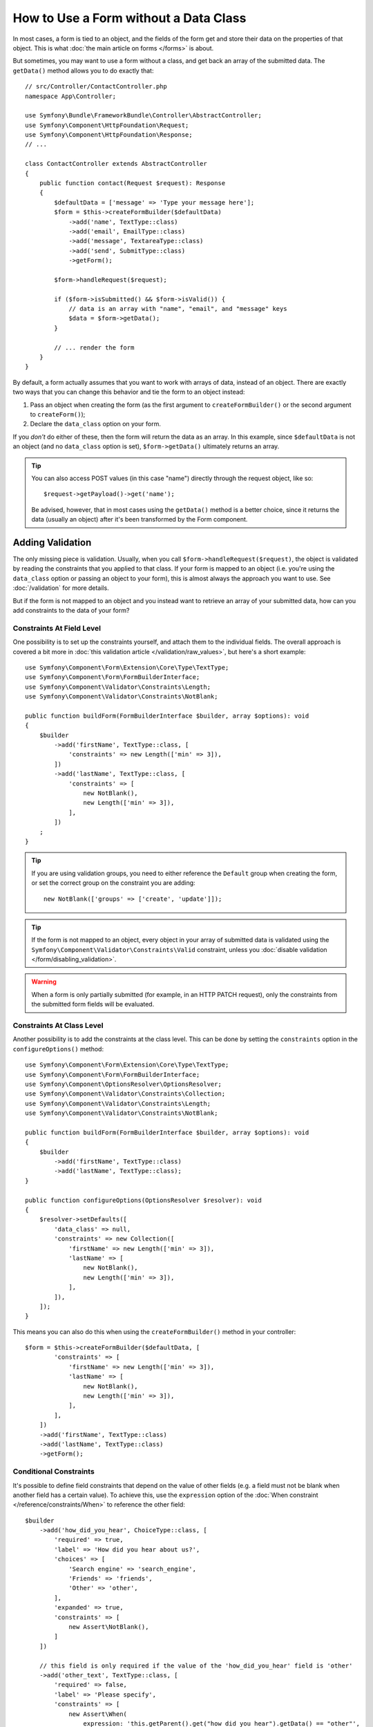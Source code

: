 How to Use a Form without a Data Class
======================================

In most cases, a form is tied to an object, and the fields of the form get
and store their data on the properties of that object. This is what
:doc:`the main article on forms </forms>` is about.

But sometimes, you may want to use a form without a class, and get back an
array of the submitted data. The ``getData()`` method allows you to do
exactly that::

    // src/Controller/ContactController.php
    namespace App\Controller;

    use Symfony\Bundle\FrameworkBundle\Controller\AbstractController;
    use Symfony\Component\HttpFoundation\Request;
    use Symfony\Component\HttpFoundation\Response;
    // ...

    class ContactController extends AbstractController
    {
        public function contact(Request $request): Response
        {
            $defaultData = ['message' => 'Type your message here'];
            $form = $this->createFormBuilder($defaultData)
                ->add('name', TextType::class)
                ->add('email', EmailType::class)
                ->add('message', TextareaType::class)
                ->add('send', SubmitType::class)
                ->getForm();

            $form->handleRequest($request);

            if ($form->isSubmitted() && $form->isValid()) {
                // data is an array with "name", "email", and "message" keys
                $data = $form->getData();
            }

            // ... render the form
        }
    }

By default, a form actually assumes that you want to work with arrays of
data, instead of an object. There are exactly two ways that you can change
this behavior and tie the form to an object instead:

#. Pass an object when creating the form (as the first argument to ``createFormBuilder()``
   or the second argument to ``createForm()``);

#. Declare the ``data_class`` option on your form.

If you *don't* do either of these, then the form will return the data as
an array. In this example, since ``$defaultData`` is not an object (and
no ``data_class`` option is set), ``$form->getData()`` ultimately returns
an array.

.. tip::

    You can also access POST values (in this case "name") directly through
    the request object, like so::

        $request->getPayload()->get('name');

    Be advised, however, that in most cases using the ``getData()`` method is
    a better choice, since it returns the data (usually an object) after
    it's been transformed by the Form component.

Adding Validation
-----------------

The only missing piece is validation. Usually, when you call ``$form->handleRequest($request)``,
the object is validated by reading the constraints that you applied to that
class. If your form is mapped to an object (i.e. you're using the ``data_class``
option or passing an object to your form), this is almost always the approach
you want to use. See :doc:`/validation` for more details.

.. _form-option-constraints:

But if the form is not mapped to an object and you instead want to retrieve an
array of your submitted data, how can you add constraints to the data of
your form?

Constraints At Field Level
~~~~~~~~~~~~~~~~~~~~~~~~~~

One possibility is to set up the constraints yourself, and attach them to the individual
fields. The overall approach is covered a bit more in :doc:`this validation article </validation/raw_values>`,
but here's a short example::

    use Symfony\Component\Form\Extension\Core\Type\TextType;
    use Symfony\Component\Form\FormBuilderInterface;
    use Symfony\Component\Validator\Constraints\Length;
    use Symfony\Component\Validator\Constraints\NotBlank;

    public function buildForm(FormBuilderInterface $builder, array $options): void
    {
        $builder
            ->add('firstName', TextType::class, [
                'constraints' => new Length(['min' => 3]),
            ])
            ->add('lastName', TextType::class, [
                'constraints' => [
                    new NotBlank(),
                    new Length(['min' => 3]),
                ],
            ])
        ;
    }

.. tip::

    If you are using validation groups, you need to either reference the
    ``Default`` group when creating the form, or set the correct group on
    the constraint you are adding::

        new NotBlank(['groups' => ['create', 'update']]);

.. tip::

    If the form is not mapped to an object, every object in your array of
    submitted data is validated using the ``Symfony\Component\Validator\Constraints\Valid``
    constraint, unless you :doc:`disable validation </form/disabling_validation>`.

.. warning::

    When a form is only partially submitted (for example, in an HTTP PATCH
    request), only the constraints from the submitted form fields will be
    evaluated.

Constraints At Class Level
~~~~~~~~~~~~~~~~~~~~~~~~~~

Another possibility is to add the constraints at the class level.
This can be done by setting the ``constraints`` option in the
``configureOptions()`` method::

    use Symfony\Component\Form\Extension\Core\Type\TextType;
    use Symfony\Component\Form\FormBuilderInterface;
    use Symfony\Component\OptionsResolver\OptionsResolver;
    use Symfony\Component\Validator\Constraints\Collection;
    use Symfony\Component\Validator\Constraints\Length;
    use Symfony\Component\Validator\Constraints\NotBlank;

    public function buildForm(FormBuilderInterface $builder, array $options): void
    {
        $builder
            ->add('firstName', TextType::class)
            ->add('lastName', TextType::class);
    }

    public function configureOptions(OptionsResolver $resolver): void
    {
        $resolver->setDefaults([
            'data_class' => null,
            'constraints' => new Collection([
                'firstName' => new Length(['min' => 3]),
                'lastName' => [
                    new NotBlank(),
                    new Length(['min' => 3]),
                ],
            ]),
        ]);
    }

This means you can also do this when using the ``createFormBuilder()`` method
in your controller::

    $form = $this->createFormBuilder($defaultData, [
            'constraints' => [
                'firstName' => new Length(['min' => 3]),
                'lastName' => [
                    new NotBlank(),
                    new Length(['min' => 3]),
                ],
            ],
        ])
        ->add('firstName', TextType::class)
        ->add('lastName', TextType::class)
        ->getForm();

Conditional Constraints
~~~~~~~~~~~~~~~~~~~~~~~

It's possible to define field constraints that depend on the value of other
fields (e.g. a field must not be blank when another field has a certain value).
To achieve this, use the ``expression`` option of the
:doc:`When constraint </reference/constraints/When>` to reference the other field::

    $builder
        ->add('how_did_you_hear', ChoiceType::class, [
            'required' => true,
            'label' => 'How did you hear about us?',
            'choices' => [
                'Search engine' => 'search_engine',
                'Friends' => 'friends',
                'Other' => 'other',
            ],
            'expanded' => true,
            'constraints' => [
                new Assert\NotBlank(),
            ]
        ])

        // this field is only required if the value of the 'how_did_you_hear' field is 'other'
        ->add('other_text', TextType::class, [
            'required' => false,
            'label' => 'Please specify',
            'constraints' => [
                new Assert\When(
                    expression: 'this.getParent().get("how_did_you_hear").getData() == "other"',
                    constraints: [
                        new Assert\NotBlank(),
                    ],
                )
            ],
        ])
    ;
